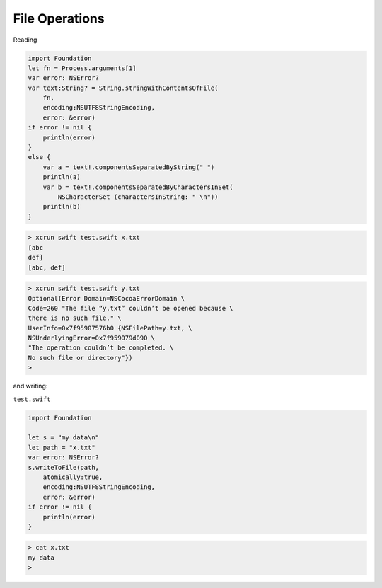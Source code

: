 .. _files:

###############
File Operations
###############

Reading

.. sourcecode:: bash

    import Foundation
    let fn = Process.arguments[1]
    var error: NSError?
    var text:String? = String.stringWithContentsOfFile(
        fn, 
        encoding:NSUTF8StringEncoding, 
        error: &error)
    if error != nil { 
        println(error) 
    }
    else {
        var a = text!.componentsSeparatedByString(" ")
        println(a)
        var b = text!.componentsSeparatedByCharactersInSet(
            NSCharacterSet (charactersInString: " \n"))
        println(b)
    }

.. sourcecode:: bash

    > xcrun swift test.swift x.txt
    [abc
    def]
    [abc, def]

.. sourcecode:: bash

    > xcrun swift test.swift y.txt
    Optional(Error Domain=NSCocoaErrorDomain \
    Code=260 "The file “y.txt” couldn’t be opened because \
    there is no such file." \
    UserInfo=0x7f95907576b0 {NSFilePath=y.txt, \
    NSUnderlyingError=0x7f959079d090 \
    "The operation couldn’t be completed. \
    No such file or directory"})
    >

and writing:

``test.swift``

.. sourcecode:: bash

    import Foundation

    let s = "my data\n"
    let path = "x.txt"
    var error: NSError?
    s.writeToFile(path, 
        atomically:true, 
        encoding:NSUTF8StringEncoding, 
        error: &error)
    if error != nil { 
        println(error) 
    }

.. sourcecode:: bash

    > cat x.txt
    my data
    >

